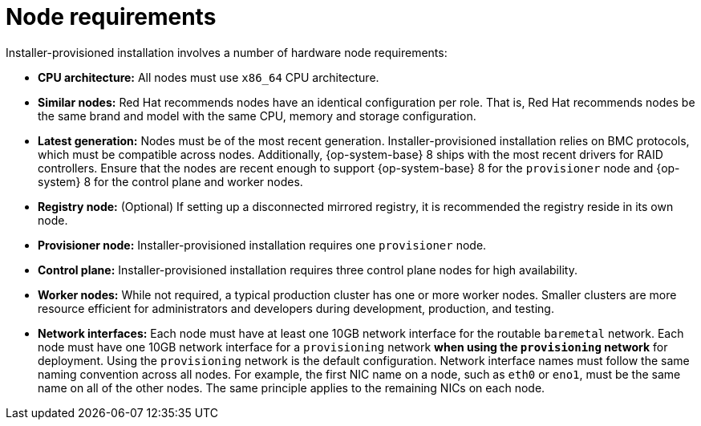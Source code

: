 // Module included in the following assemblies:
//
// * installing/installing_bare_metal_ipi/ztp-for-factory-prerequisites.adoc

[id='node-requirements_{context}']

= Node requirements

Installer-provisioned installation involves a number of hardware node requirements:

- *CPU architecture:* All nodes must use `x86_64` CPU architecture.

- *Similar nodes:* Red Hat recommends nodes have an identical configuration per role. That is, Red Hat recommends nodes be the same brand and model with the same CPU, memory and storage configuration.

ifeval::[{product-version} < 4.5]
- *Intelligent Platform Management Interface (IPMI):* Installer-provisioned installation requires IPMI enabled on each node.
endif::[]

ifeval::[{product-version} > 4.4]
- *Baseboard Management Controller:* The `provisioner` node must be able to access the baseboard management controller (BMC) of each {product-title} cluster node. You may use IPMI, Redfish, or a proprietary protocol.
endif::[]

- *Latest generation:* Nodes must be of the most recent generation. Installer-provisioned installation relies on BMC protocols, which must be compatible across nodes. Additionally, {op-system-base} 8 ships with the most recent drivers for RAID controllers. Ensure that the nodes are recent enough to support {op-system-base} 8 for the `provisioner` node and {op-system} 8 for the control plane and worker nodes.

- *Registry node:* (Optional) If setting up a disconnected mirrored registry, it is recommended the registry reside in its own node.

- *Provisioner node:* Installer-provisioned installation requires one `provisioner` node.

- *Control plane:* Installer-provisioned installation requires three control plane nodes for high availability.

- *Worker nodes:* While not required, a typical production cluster has one or more worker nodes. Smaller clusters are more resource efficient for administrators and developers during development, production, and testing.

- *Network interfaces:* Each node must have at least one 10GB network interface for the routable `baremetal` network. Each node must have one 10GB network interface for a `provisioning` network *when using the `provisioning` network* for deployment. Using the `provisioning` network is the default configuration. Network interface names must follow the same naming convention across all nodes. For example, the first NIC name on a node, such as `eth0` or `eno1`, must be the same name on all of the other nodes. The same principle applies to the remaining NICs on each node.

ifeval::[{product-version} > 4.3]
- *Unified Extensible Firmware Interface (UEFI):* Installer-provisioned installation requires UEFI boot on all {product-title} nodes when using IPv6 addressing on the `provisioning` network. In addition, UEFI Device PXE Settings must be set to use the IPv6 protocol on the `provisioning` network NIC, but omitting the `provisioning` network removes this requirement.
endif::[]

ifeval::[{product-version} == 4.7]
- *Secure Boot:* Many production scenarios require nodes with Secure Boot enabled to verify the node only boots with trusted software, such as UEFI firmware drivers, EFI applications and the operating system. To deploy a OpenShift Container Platform cluster with Secure Boot, you must enable UEFI boot mode and Secure Boot on each control plane node and each worker node. Red Hat supports Secure Boot only when installer-provisioned installation uses Red Fish Virtual Media. Red Hat does not support Secure Boot with self-generated keys.
endif::[]

ifeval::[{product-version} > 4.7]
- *Secure Boot:* Many production scenarios require nodes with Secure Boot enabled to verify the node only boots with trusted software, such as UEFI firmware drivers, EFI applications and the operating system. You may deploy with secure boot manually or managed.
+
. *Manually:* To deploy a {product-title} cluster with Secure Boot manually, you must enable UEFI boot mode and Secure Boot on each control plane node and each worker node. Red Hat supports Secure Boot with manually enabled UEFI and Secure Boot only when installer-provisioned installation uses Redfish virtual media.
+
. *Managed:* To deploy a {product-title} cluster with managed Secure Boot, you must set the `bootMode` value to `UEFISecureBoot` in the `install-config.yaml` file. Red Hat only supports installer-provisioned installation with managed Secure Boot on 10th generation HPE hardware and 13th generation Dell hardware running firmware version `2.75.75.75` or greater. Deploying with managed Secure Boot does not require Redfish virtual media.
+
[NOTE]
====
Red Hat does not support Secure Boot with self-generated keys.
====
endif::[]
